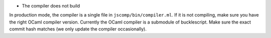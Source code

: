 -  The compiler does not build

In production mode, the compiler is a single file in
``jscomp/bin/compiler.ml``. If it is not compiling, make sure you have
the right OCaml compiler version. Currently the OCaml compiler is a
submodule of bucklescript. Make sure the exact commit hash matches (we
only update the compiler occasionally).
